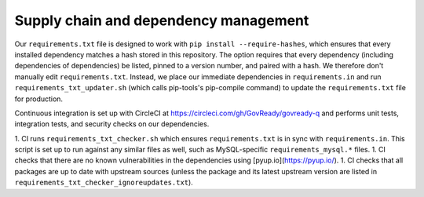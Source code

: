 .. Copyright (C) 2020 GovReady PBC

Supply chain and dependency management
======================================

Our ``requirements.txt`` file is designed to work with ``pip install --require-hashes``, which ensures that every installed dependency matches a hash stored in this repository. The option requires that every dependency (including dependencies of dependencies) be listed, pinned to a version number, and paired with a hash. We therefore don't manually edit ``requirements.txt``. Instead, we place our immediate dependencies in ``requirements.in`` and run ``requirements_txt_updater.sh`` (which calls pip-tools's pip-compile command) to update the ``requirements.txt`` file for production.

Continuous integration is set up with CircleCI at https://circleci.com/gh/GovReady/govready-q and performs unit tests, integration tests, and security checks on our dependencies. 

1. CI runs ``requirements_txt_checker.sh`` which ensures ``requirements.txt`` is in sync with ``requirements.in``. This script is set up to run against any similar files as well, such as MySQL-specific ``requirements_mysql.*`` files.
1. CI checks that there are no known vulnerabilities in the dependencies using [pyup.io](https://pyup.io/).
1. CI checks that all packages are up to date with upstream sources (unless the package and its latest upstream version are listed in ``requirements_txt_checker_ignoreupdates.txt``).

